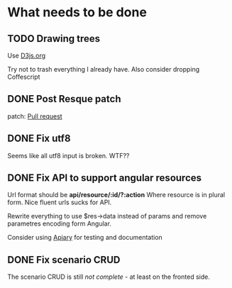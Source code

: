 * What needs to be done
** TODO Drawing trees
   Use [[http://d3js.org/][D3js.org]]

   Try not to trash everything I already have.
   Also consider dropping Coffescript
** DONE Post Resque patch
   SCHEDULED: <2013-06-01 Sat>

   patch: [[https://github.com/diegok/resque-perl/pull/8][Pull request]]

** DONE Fix utf8

   Seems like all utf8 input is broken. WTF??

** DONE Fix API to support angular resources
   SCHEDULED: <2013-04-15 Po>

   Url format should be *api/resource/:id/?:action*
   Where resource is in plural form. Nice fluent urls sucks for API.

   Rewrite everything to use $res->data instead of params and remove
   parametres encoding form Angular.

   Consider using [[http://apiary.io][Apiary]] for testing and documentation

** DONE Fix scenario CRUD
   SCHEDULED: <2013-04-16 Út>

   The scenario CRUD is still /not complete/ - at least on the fronted side.
